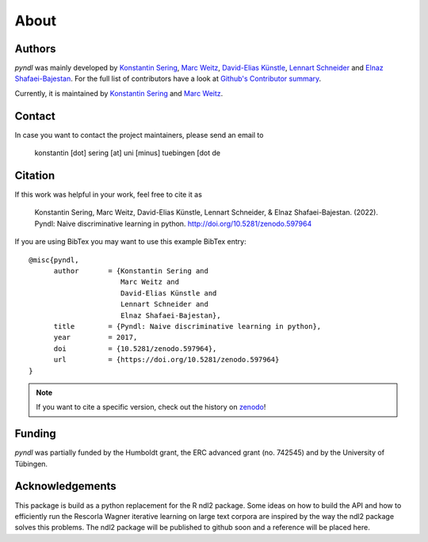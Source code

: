 About
=====

Authors
-------

*pyndl* was mainly developed by
`Konstantin Sering <https://github.com/derNarr>`_,
`Marc Weitz <https://github.com/trybnetic>`_,
`David-Elias Künstle <https://github.com/dekuenstle/>`_,
`Lennart Schneider <https://github.com/sumny>`_ and
`Elnaz Shafaei-Bajestan <https://github.com/elnazsh>`_. For the full list of
contributors have a look at `Github's Contributor summary
<https://github.com/quantling/pyndl/contributors>`_.

Currently, it is maintained by `Konstantin Sering <https://github.com/derNarr>`_
and `Marc Weitz <https://github.com/trybnetic>`_.


Contact
-------

In case you want to contact the project maintainers, please send an email to

      konstantin [dot] sering [at] uni [minus] tuebingen [dot de


Citation
--------

If this work was helpful in your work, feel free to cite it as

    Konstantin Sering, Marc Weitz, David-Elias Künstle, Lennart Schneider, &
    Elnaz Shafaei-Bajestan.
    (2022). Pyndl: Naive discriminative learning in python.
    http://doi.org/10.5281/zenodo.597964

If you are using BibTex you may want to use this example BibTex entry::

    @misc{pyndl,
          author       = {Konstantin Sering and
                          Marc Weitz and
                          David-Elias Künstle and
                          Lennart Schneider and
                          Elnaz Shafaei-Bajestan},
          title        = {Pyndl: Naive discriminative learning in python},
          year         = 2017,
          doi          = {10.5281/zenodo.597964},
          url          = {https://doi.org/10.5281/zenodo.597964}
    }

.. note::

    If you want to cite a specific version, check out the history on
    `zenodo <https://zenodo.org/search?page=1&size=20&q=conceptrecid:%22597964%22&
    sort=-version&all_versions=True>`_!


Funding
-------
*pyndl* was partially funded by the Humboldt grant, the ERC advanced grant (no.
742545) and by the University of Tübingen.


Acknowledgements
----------------
This package is build as a python replacement for the R ndl2 package. Some
ideas on how to build the API and how to efficiently run the Rescorla Wagner
iterative learning on large text corpora are inspired by the way the ndl2
package solves this problems. The ndl2 package will be published to github soon
and a reference will be placed here.
